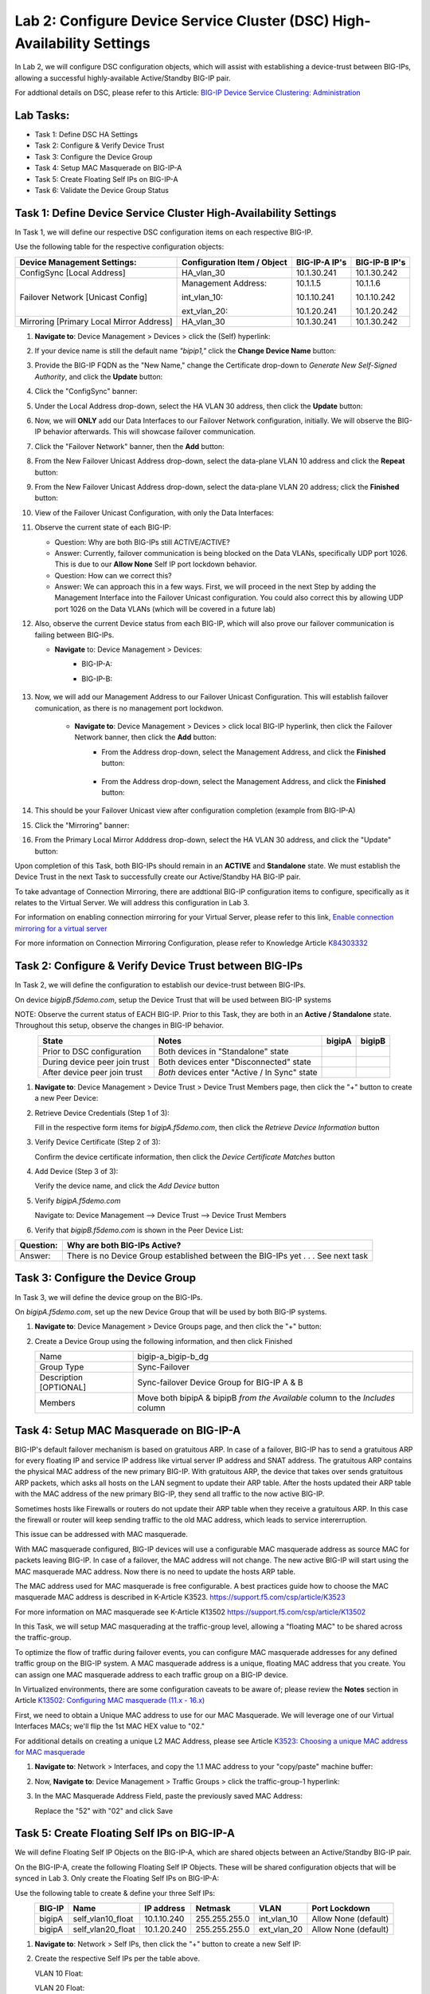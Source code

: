 Lab 2:  Configure Device Service Cluster (DSC) High-Availability Settings
-------------------------------------------------------------------------

In Lab 2, we will configure DSC configuration objects, which will assist with establishing a device-trust between BIG-IPs, allowing a successful highly-available Active/Standby BIG-IP pair.

For addtional details on DSC, please refer to this Article: `BIG-IP Device Service Clustering: Administration <https://techdocs.f5.com/en-us/bigip-14-1-0/big-ip-device-service-clustering-administration-14-1-0.html>`_

Lab Tasks:
==========

* Task 1: Define DSC HA Settings
* Task 2: Configure & Verify Device Trust
* Task 3: Configure the Device Group
* Task 4: Setup MAC Masquerade on BIG-IP-A
* Task 5: Create Floating Self IPs on BIG-IP-A
* Task 6: Validate the Device Group Status

Task 1:  Define Device Service Cluster High-Availability Settings
=================================================================

In Task 1, we will define our respective DSC configuration items on each respective BIG-IP.

Use the following table for the respective configuration objects:

+-----------------------------------------+---------------------------+-----------------+------------------+
|Device Management Settings:              |Configuration Item / Object|BIG-IP-A IP's    | BIG-IP-B IP's    |
+=========================================+===========================+=================+==================+
|ConfigSync [Local Address]               | HA_vlan_30                |10.1.30.241      | 10.1.30.242      |
+-----------------------------------------+---------------------------+-----------------+------------------+
|Failover Network [Unicast Config]        | Management Address:       |10.1.1.5         | 10.1.1.6         |
|                                         |                           |                 |                  |
|                                         | int_vlan_10:              |10.1.10.241      | 10.1.10.242      |
|                                         |                           |                 |                  |
|                                         | ext_vlan_20:              |10.1.20.241      | 10.1.20.242      |
+-----------------------------------------+---------------------------+-----------------+------------------+
|Mirroring [Primary Local Mirror Address] | HA_vlan_30                |10.1.30.241      | 10.1.30.242      |
+-----------------------------------------+---------------------------+-----------------+------------------+

#. **Navigate to**: Device Management > Devices > click the (Self) hyperlink:

   .. image:: ../images/image18.png

#. If your device name is still the default name *"bipip1,"* click the **Change Device Name** button:

   .. image:: ../images/image153.png

#. Provide the BIG-IP FQDN as the "New Name," change the Certificate drop-down to *Generate New Self-Signed Authority*, and click the **Update** button:


   .. image:: ../images/image154.png


#. Click the "ConfigSync" banner:

   .. image:: ../images/image19.png

#. Under the Local Address drop-down, select the HA VLAN 30 address, then click the **Update** button:

   .. image:: ../images/image20.png

#. Now, we will **ONLY** add our Data Interfaces to our Failover Network configuration, initially.  We will observe the BIG-IP behavior afterwards.  This will showcase failover communication.

#. Click the "Failover Network" banner, then the **Add** button:

   .. image:: ../images/image21.png


#. From the New Failover Unicast Address drop-down, select the data-plane VLAN 10 address and click the **Repeat** button:

   .. image:: ../images/image22.png

#. From the New Failover Unicast Address drop-down, select the data-plane VLAN 20 address; click the **Finished** button:

   .. image:: ../images/image23.png

#. View of the Failover Unicast Configuration, with only the Data Interfaces:

   .. image:: ../images/image157.png

#.  Observe the current state of each BIG-IP:
  
    .. image:: ../images/image158.png
    .. image:: ../images/image159.png

    - Question:  Why are both BIG-IPs still ACTIVE/ACTIVE?
    - Answer:  Currently, failover communication is being blocked on the Data VLANs, specifically UDP port 1026.  This is due to our **Allow None** Self IP port lockdown behavior.
    - Question:  How can we correct this?
    - Answer:  We can approach this in a few ways.  First, we will proceed in the next Step by adding the Management Interface into the Failover Unicast configuration.  You could also correct this by allowing UDP port 1026 on the Data VLANs (which will be covered in a future lab)

#.  Also, observe the current Device status from each BIG-IP, which will also prove our failover communication is failing between BIG-IPs.
    
    - **Navigate** to:  Device Management > Devices:
       - BIG-IP-A:
          .. image:: ../images/image160.png
    
       - BIG-IP-B:
        
          .. image:: ../images/image160.png

#. Now, we will add our Management Address to our Failover Unicast Configuration.  This will establish failover comunication, as there is no management port lockdwon.

    - **Navigate to**: Device Management > Devices > click local BIG-IP hyperlink, then click the Failover Network banner, then click the **Add** button:
       - From the Address drop-down, select the Management Address, and click the **Finished** button:

          .. image:: ../images/image162.png

       - From the Address drop-down, select the Management Address, and click the **Finished** button:

          .. image:: ../images/image162.png

#. This should be your Failover Unicast view after configuration completion (example from BIG-IP-A)

   .. image:: ../images/image162.png

#. Click the "Mirroring" banner:

   .. image:: ../images/image110.png


#. From the Primary Local Mirror Adddress drop-down, select the HA VLAN 30 address, and click the "Update" button:

   .. image:: ../images/image111.png

Upon completion of this Task, both BIG-IPs should remain in an **ACTIVE** and **Standalone** state.  We must establish the Device Trust in the next Task to successfully create our Active/Standby HA BIG-IP pair.

To take advantage of Connection Mirroring, there are addtional BIG-IP configuration items to configure, specifically as it relates to the Virtual Server.  We will address this configuration in Lab 3.  

For information on enabling connection mirroring for your Virtual Server, please refer to this link, `Enable connection mirroring for a virtual server <https://support.f5.com/csp/article/K84303332#s2>`_

For more information on Connection Mirroring Configuration, please refer to Knowledge Article `K84303332 <https://support.f5.com/csp/article/K84303332>`_


Task 2: Configure & Verify Device Trust between BIG-IPs
=======================================================

In Task 2, we will define the configuration to establish our device-trust between BIG-IPs.

On device *bigipB.f5demo.com*, setup the Device Trust that will be used between BIG-IP systems

NOTE: Observe the current status of EACH BIG-IP. Prior to this Task, they are both in an **Active / Standalone** state. Throughout this setup, observe the changes in BIG-IP behavior.

.. list-table:: 
   :widths: auto
   :align: center
   :header-rows: 1

   * - State
     - Notes
     - bigipA
     - bigipB
   * - Prior to DSC configuration
     - Both devices in "Standalone" state
     -  .. image:: ../images/image25.png
     -  .. image:: ../images/image26.png
   * - During device peer join trust
     - Both devices enter "Disconnected" state
     -  .. image:: ../images/image27.png
     -  .. image:: ../images/image28.png
   * - After device peer join trust
     - *Both* devices enter "Active / In Sync" state
     -  .. image:: ../images/image29.png
     -  .. image:: ../images/image30.png

#. **Navigate to**: Device Management > Device Trust > Device Trust Members page, then click the "+" button to create a new Peer Device:

   .. image:: ../images/image31.png

#. Retrieve Device Credentials (Step 1 of 3):

   Fill in the respective form items for *bigipA.f5demo.com*, then click the *Retrieve Device Information* button

   .. image:: ../images/image32.png

#. Verify Device Certificate (Step 2 of 3):

   Confirm the device certificate information, then click the *Device Certificate Matches* button

   .. image:: ../images/image33.png

#. Add Device (Step 3 of 3):

   Verify the device name, and click the *Add Device* button

   .. image:: ../images/image34.png

#. Verify *bigipA.f5demo.com*

   Navigate to: Device Management --> Device Trust --> Device Trust Members

   .. image:: ../images/image35.png

#. Verify that *bigipB.f5demo.com* is shown in the Peer Device List:

   .. image:: ../images/image36.png

+-----------+---------------------------------------------------------+
| Question: | Why are both BIG-IPs Active?                            |
+===========+=========================================================+
| Answer:   | There is no Device Group established between the        |
|           | BIG-IPs yet . . . See next task                         |
+-----------+---------------------------------------------------------+

Task 3:  Configure the Device Group
===================================

In Task 3, we will define the device group on the BIG-IPs.

On *bigipA.f5demo.com*, set up the new Device Group that will be used by
both BIG-IP systems.

#. **Navigate to**: Device Management > Device Groups page, and then click the "+" button:

   .. image:: ../images/image37.png

#. Create a Device Group using the following information, and then click Finished

   +-------------+-------------------------------------------------------+
   | Name        | bigip-a_bigip-b_dg                                    |
   +-------------+-------------------------------------------------------+
   | Group Type  | Sync-Failover                                         |
   +-------------+-------------------------------------------------------+
   | Description |  Sync-failover Device Group for BIG-IP A & B          |
   | [OPTIONAL]  |                                                       |
   +-------------+-------------------------------------------------------+
   | Members     | Move both bipipA & bipipB *from the Available* column |
   |             | to the *Includes* column                              |
   +-------------+-------------------------------------------------------+

   .. image:: ../images/image38.png

   .. image:: ../images/image39.png

Task 4:  Setup MAC Masquerade on BIG-IP-A
=========================================

BIG-IP's default failover mechanism is based on gratuitous ARP.
In case of a failover, BIG-IP has to send a gratuitous ARP for every floating IP and service IP address like virtual server IP address and SNAT address.
The gratuitous ARP contains the physical MAC address of the new primary BIG-IP.
With gratuitous ARP, the device that takes over sends gratuitous ARP packets, which asks all hosts on the LAN segment to update their ARP table. 
After the hosts updated their ARP table with the MAC address of the new primary BIG-IP, they send all traffic to the now active BIG-IP.

Sometimes hosts like Firewalls or routers do not update their ARP table when they receive a gratuitous ARP.
In this case the firewall or router will keep sending traffic to the old MAC address, which leads to service intererruption.

This issue can be addressed with MAC masquerade.

With MAC masquerade configured, BIG-IP devices will use a configurable MAC masquerade address as source MAC for packets leaving BIG-IP.
In case of a failover, the MAC address will not change.
The new active BIG-IP will start using the MAC masquerade MAC address.
Now there is no need to update the hosts ARP table. 

The MAC address used for MAC masquerade is free configurable. 
A best practices guide how to choose the MAC masquerade MAC address is described in K-Article K3523. https://support.f5.com/csp/article/K3523

For more information on MAC masquerade see K-Article K13502
https://support.f5.com/csp/article/K13502

In this Task, we will setup MAC masquerading at the traffic-group level, allowing a "floating MAC" to be shared across the traffic-group.  

To optimize the flow of traffic during failover events, you can configure MAC masquerade addresses for any defined traffic group on the BIG-IP system. A MAC masquerade address is a unique, floating MAC address that you create. You can assign one MAC masquerade address to each traffic group on a BIG-IP device. 

In Virtualized environments, there are some configuration caveats to be aware of; please review the **Notes** section in Article `K13502: Configuring MAC masquerade (11.x - 16.x) <https://support.f5.com/csp/article/K13502>`_

First, we need to obtain a Unique MAC address to use for our MAC Masquerade.  We will leverage one of our Virtual Interfaces MACs; we'll flip the 1st MAC HEX value to "02."

For additional details on creating a unique L2 MAC Address, please see Article `K3523: Choosing a unique MAC address for MAC masquerade <https://support.f5.com/csp/article/K3523>`_

1.  **Navigate to**: Network > Interfaces, and copy the 1.1 MAC address to your "copy/paste" machine buffer:
   
    .. image:: ../images/image116.png

2.  Now, **Navigate to**: Device Management > Traffic Groups > click the traffic-group-1 hyperlink:
   
    .. image:: ../images/image117.png

3.  In the MAC Masquerade Address Field, paste the previously saved MAC Address:
   
    .. image:: ../images/image118.png

    Replace the "52" with "02" and click Save

    .. image:: ../images/image119.png


Task 5:  Create Floating Self IPs on BIG-IP-A
=============================================

We will define Floating Self IP Objects on the BIG-IP-A, which are shared objects between an Active/Standby BIG-IP pair.  

On the BIG-IP-A, create the following Floating Self IP Objects.  These will be shared configuration objects that will be synced in Lab 3.  Only create the Floating Self IPs on BIG-IP-A:

Use the following table to create & define your three Self IPs:

.. list-table:: 
   :widths: auto
   :align: center
   :header-rows: 1

   * - BIG-IP
     - Name
     - IP address
     - Netmask
     - VLAN
     - Port Lockdown
   * - bigipA
     - self_vlan10_float
     - 10.1.10.240
     - 255.255.255.0
     - int_vlan_10
     - Allow None (default)
   * - bigipA
     - self_vlan20_float
     - 10.1.20.240
     - 255.255.255.0
     - ext_vlan_20
     - Allow None (default)


#. **Navigate to**: Network > Self IPs, then click the "+" button to create a new Self IP:

   .. image:: ../images/image13.png

#. Create the respective Self IPs per the table above.

   VLAN 10 Float:

   .. image:: ../images/image144.png

   VLAN 20 Float:

   .. image:: ../images/image145.png

   After creation of your Floating Self IPs, your Self IP List should reflect the following on BIG-IP-A:
   
   .. image:: ../images/image147.png

Task 6:  Validate the Device Group Status
=========================================

In Task 6, you will observe the current Active/Standby HA state.

#. Observe the state of each BIG-IP after Device Group creation

   - bigipA:

     .. image:: ../images/image40.png

   - bigipB:

     .. image:: ../images/image41.png

#. Review the Device Management Overview screen

#. Attempt the "Recommendation action", and "Sync."

   .. image:: ../images/image42.png

   +-----------+---------------------------------------------------------+
   | Question: | Were you able to syncronize the devices?                |
   +===========+=========================================================+
   | Answer:   |                                                         |
   +-----------+---------------------------------------------------------+

#. Review the Overview status screen

   - bigipA:

     .. image:: ../images/image43.png

   - bigipB:

     .. image:: ../images/image44.png


   +-----------+---------------------------------------------------------+
   | Question: | Why are both BIG-IPs still ACTIVE?                      |
   +===========+=========================================================+
   | Answer:   | Both devices view their peer as "Device is Offline" due |
   |           | to the current Self IP Port Lockdown behavior on the HA |
   |           | VLAN.                                                   |
   +-----------+---------------------------------------------------------+

Lab Summary
***********
In this lab, you setup BIG-IP Device Service Clustering (DSC) configuration settings.  After completion of these lab tasks, you should have the required configuration to assist in establishing your DSC between BIG-IPs.  These configuration objects will assist with the subsequent labs.

This completes Lab 2.